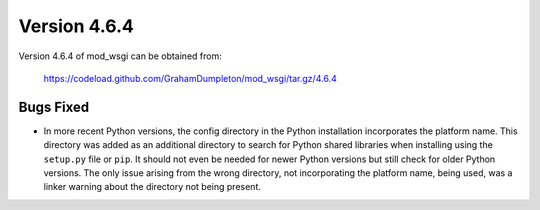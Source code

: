 =============
Version 4.6.4
=============

Version 4.6.4 of mod_wsgi can be obtained from:

  https://codeload.github.com/GrahamDumpleton/mod_wsgi/tar.gz/4.6.4

Bugs Fixed
----------

* In more recent Python versions, the config directory in the Python
  installation incorporates the platform name. This directory was added as
  an additional directory to search for Python shared libraries when
  installing using the ``setup.py`` file or ``pip``. It should not even be
  needed for newer Python versions but still check for older Python
  versions. The only issue arising from the wrong directory, not incorporating
  the platform name, being used, was a linker warning about the directory
  not being present.

